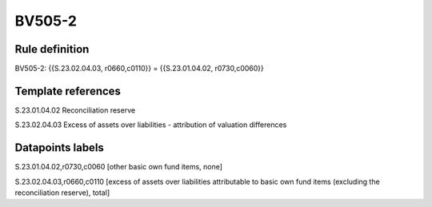 =======
BV505-2
=======

Rule definition
---------------

BV505-2: {{S.23.02.04.03, r0660,c0110}} = {{S.23.01.04.02, r0730,c0060}}


Template references
-------------------

S.23.01.04.02 Reconciliation reserve

S.23.02.04.03 Excess of assets over liabilities - attribution of valuation differences


Datapoints labels
-----------------

S.23.01.04.02,r0730,c0060 [other basic own fund items, none]

S.23.02.04.03,r0660,c0110 [excess of assets over liabilities attributable to basic own fund items (excluding the reconciliation reserve), total]



